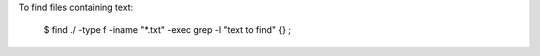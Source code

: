 To find files containing text:

    $ find ./ -type f -iname "*.txt" -exec grep -l "text to find" {} \;
